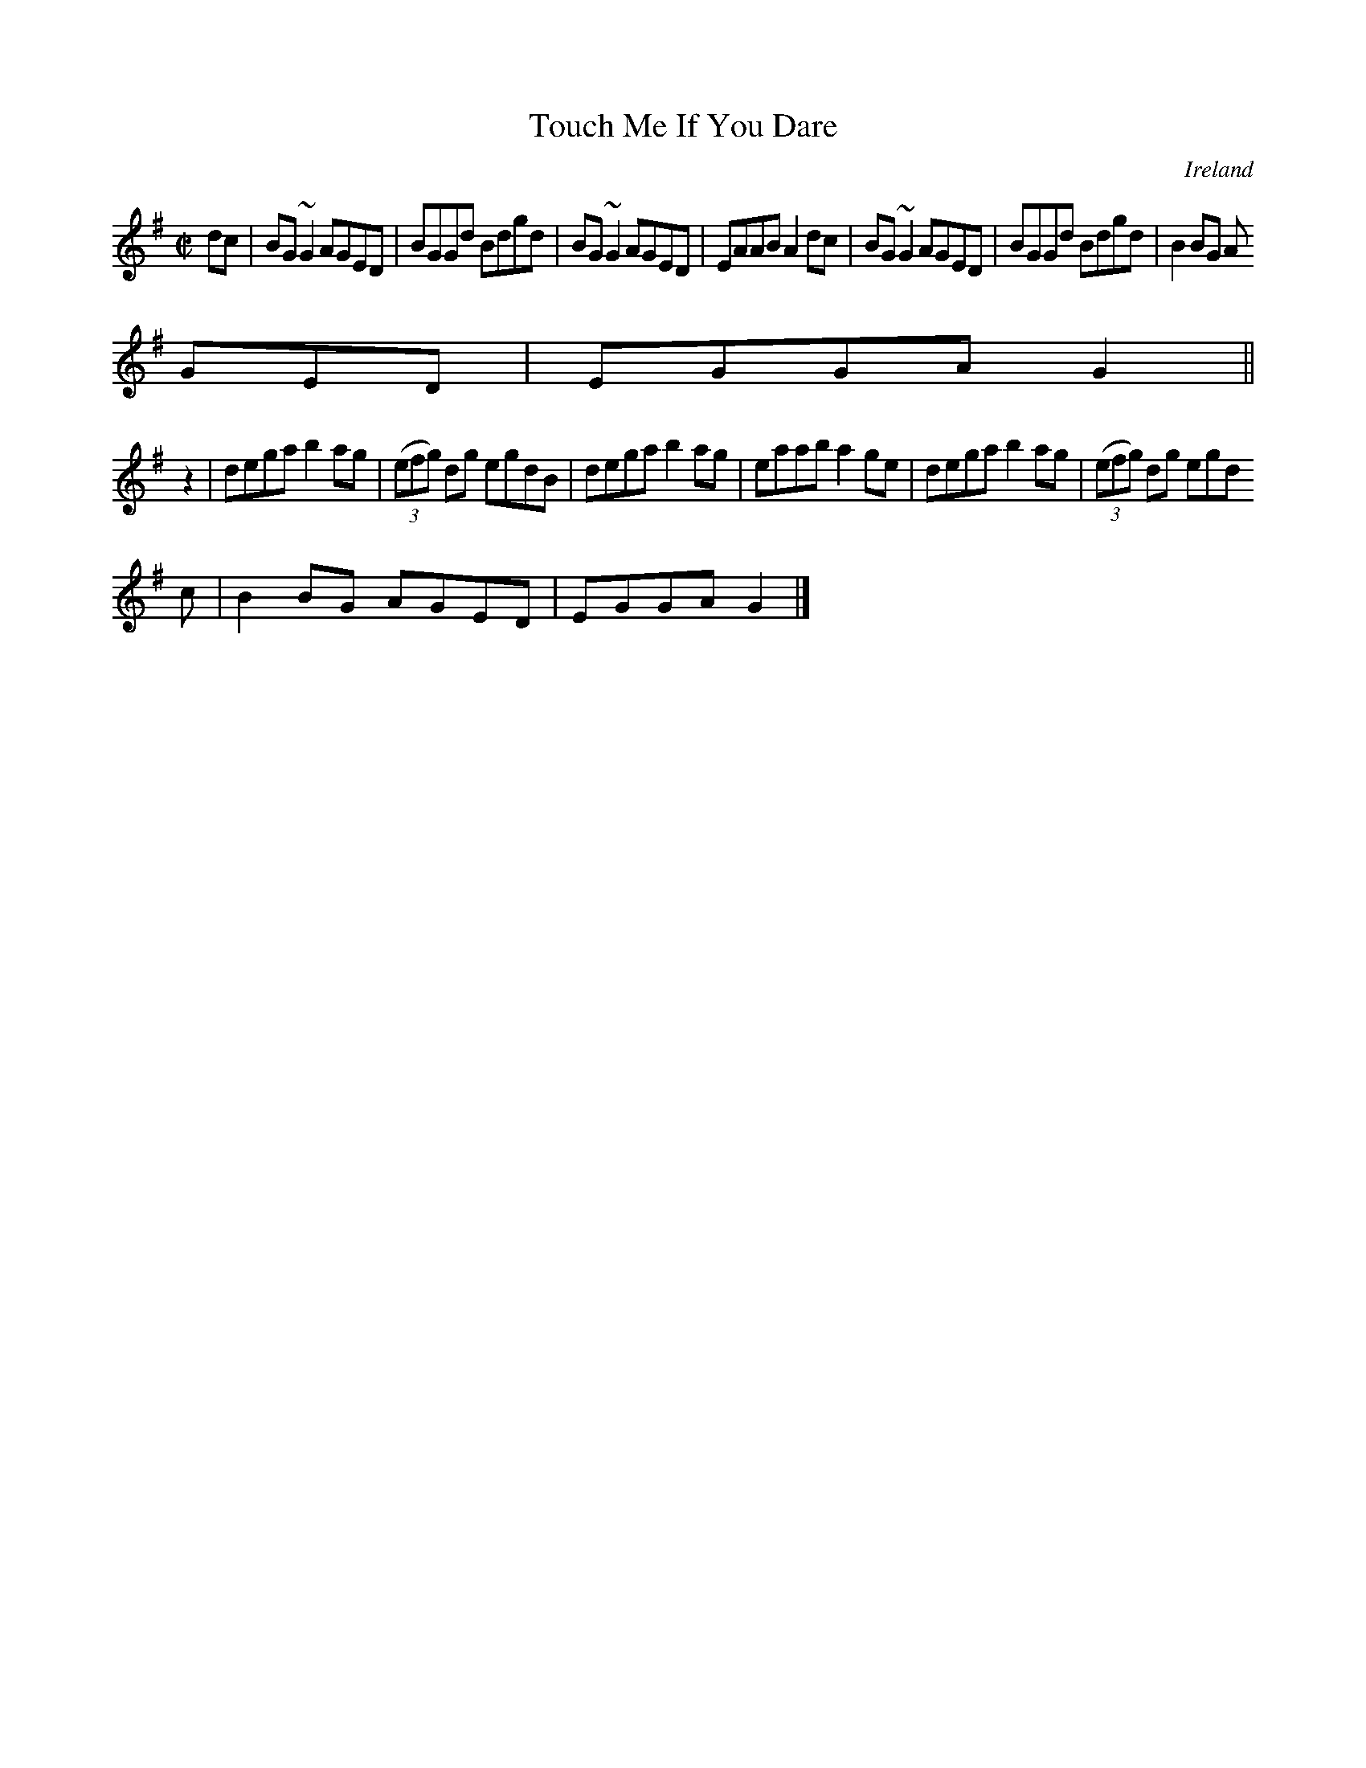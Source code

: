 X:631
T:Touch Me If You Dare
N:anon.
O:Ireland
B:Francis O'Neill: "The Dance Music of Ireland" (1907) no. 631
R:Reel
Z:Transcribed by Frank Nordberg - http://www.musicaviva.com
N:Music Aviva - The Internet center for free sheet music downloads
M:C|
L:1/8
K:G
dc|BG~G2 AGED|BGGd Bdgd|BG~ G2 AGED|EAAB A2dc|BG~G2 AGED|BGGd Bdgd|B2BG A
GED|EGGA G2||
z2|dega b2ag|(3(efg) dg egdB|dega b2ag|eaab a2ge|dega b2ag|(3(efg) dg egd
c|B2BG AGED|EGGA G2|]
